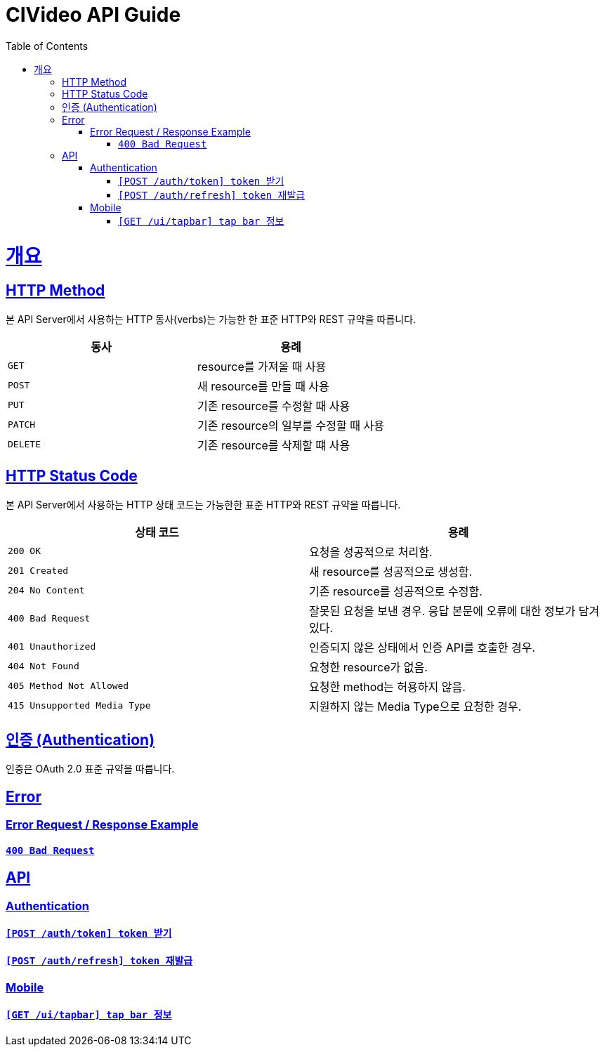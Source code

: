 = CIVideo API Guide
:doctype: book
:icons: font
:source-highlighter: highlightjs
:toc: left
:toclevels: 4
:sectlinks:

[[overview]]
= 개요

[[overview-http-verbs]]
== HTTP Method

본 API Server에서 사용하는 HTTP 동사(verbs)는 가능한 한 표준 HTTP와 REST 규약을 따릅니다.

|===
| 동사 | 용례

| `GET`
| resource를 가져올 때 사용

| `POST`
| 새 resource를 만들 때 사용

| `PUT`
| 기존 resource를 수정할 때 사용

| `PATCH`
| 기존 resource의 일부를 수정할 때 사용

| `DELETE`
| 기존 resource를 삭제할 떄 사용
|===

[[overview-http-status-codes]]
== HTTP Status Code

본 API Server에서 사용하는 HTTP 상태 코드는 가능한한 표준 HTTP와 REST 규약을 따릅니다.

|===
| 상태 코드 | 용례

| `200 OK`
| 요청을 성공적으로 처리함.

| `201 Created`
| 새 resource를 성공적으로 생성함.

| `204 No Content`
| 기존 resource를 성공적으로 수정함.

| `400 Bad Request`
| 잘못된 요청을 보낸 경우. 응답 본문에 오류에 대한 정보가 담겨 있다.

| `401 Unauthorized`
| 인증되지 않은 상태에서 인증 API를 호출한 경우.

| `404 Not Found`
| 요청한 resource가 없음.

| `405 Method Not Allowed`
| 요청한 method는 허용하지 않음.

| `415 Unsupported Media Type`
| 지원하지 않는 Media Type으로 요청한 경우.
|===

[[overview-auth]]
== 인증 (Authentication)

인증은 OAuth 2.0 표준 규약을 따릅니다.

[[error]]
== Error

=== Error Request / Response Example

==== link:./error/bad-request.html[`400 Bad Request`]

[[apis]]
== API

[[auth]]
=== Authentication

==== link:./authentication/create-token.html[`[POST /auth/token\] token 받기`]
==== link:./authentication/refresh-token.html[`[POST /auth/refresh\] token 재발급`]

[[mobile]]
=== Mobile

==== link:./mobile/tap-bar.html[`[GET /ui/tapbar\] tap bar 정보`]